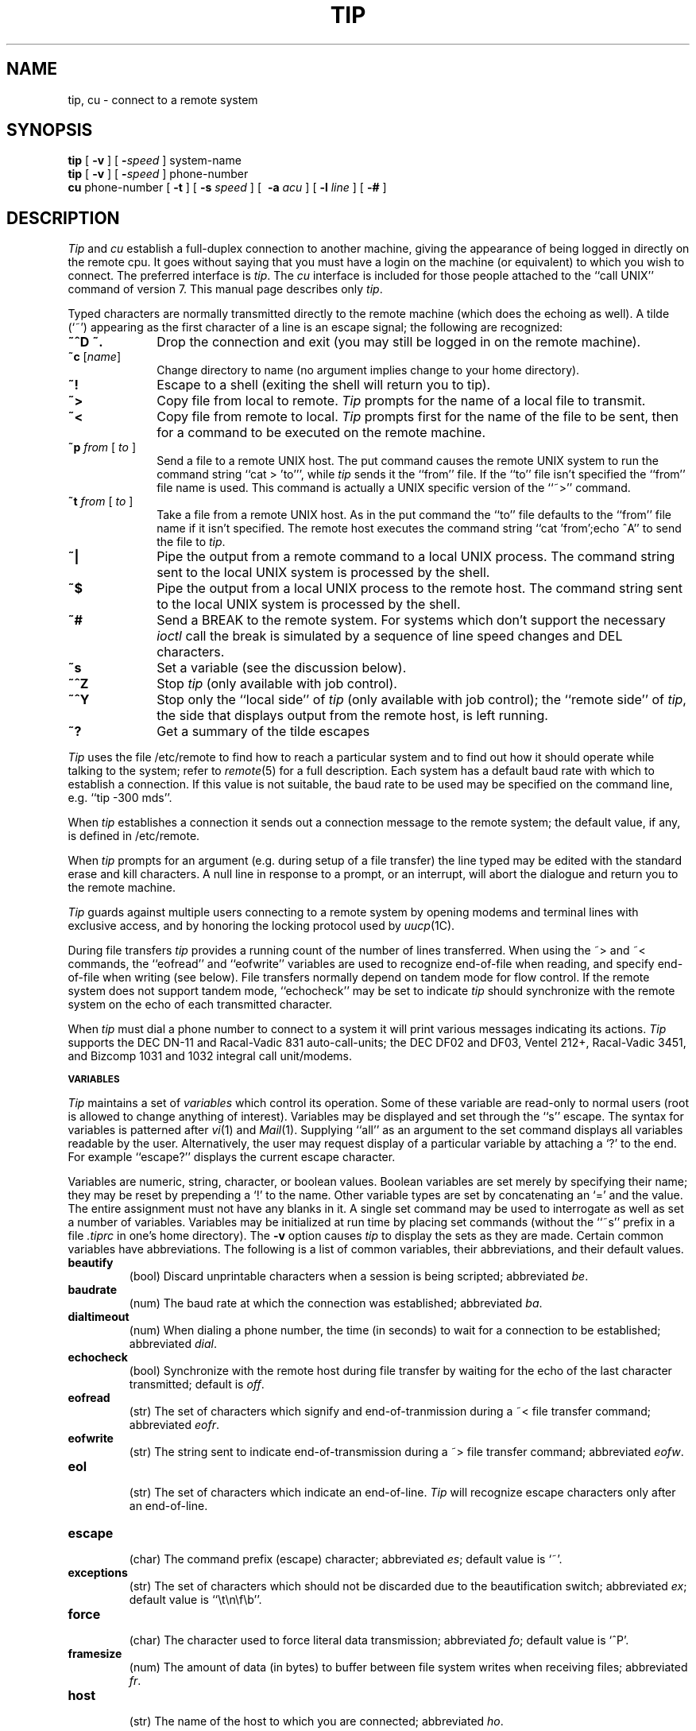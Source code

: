 .\" Copyright (c) 1980 Regents of the University of California.
.\" All rights reserved.  The Berkeley software License Agreement
.\" specifies the terms and conditions for redistribution.
.\"
.\"	@(#)tip.1	6.3 (Berkeley) %G%
.\"
.TH TIP 1C ""
.UC 4
.SH NAME
tip, cu \- connect to a remote system
.SH SYNOPSIS
.B tip
[
.B \-v
] [
.BI \- speed
] system-name
.br
.B tip
[
.B \-v
] [
.BI \- speed
] phone-number
.br
.B cu
phone-number
[
.B \-t
] [
.B \-s
.I speed
] [
.B \ -a
.I acu
] [
.B \-l
.I line
] [
.B \-#
]
.SH DESCRIPTION
.I Tip
and
.I cu
establish a full-duplex connection to another machine,
giving the appearance of being logged in directly on the
remote cpu.  It goes without saying that you must have a login
on the machine (or equivalent) to which you wish to connect.
The preferred interface is
.IR tip .
The
.I cu
interface is included for those people attached to the
``call UNIX'' command of version 7.  This manual page
describes only 
.IR tip .
.PP
Typed characters are normally transmitted directly to the remote
machine (which does the echoing as well).  A tilde (`~') appearing
as the first character of a line is an escape signal; the following
are recognized:
.TP 10
.B ~^D ~.
Drop the connection and exit
(you may still be logged in on the
remote machine).
.TP 10
\fB~c \fP [\fIname\fP]
Change directory to name (no argument
implies change to your home directory).
.TP 10
.B ~!
Escape to a shell (exiting the shell will
return you to tip).
.TP 10
.B ~>
Copy file from local to remote.
.I Tip
prompts for the name of a local file to transmit.
.TP 10
.B ~<
Copy file from remote to local.
.I Tip
prompts first for the name of the file to be sent, then for
a command to be executed on the remote machine.
.TP 10
\fB~p\fP \fIfrom\fP [ \fIto\fP ]
Send a file to a remote UNIX host.  The put command causes the remote UNIX
system to run the command string ``cat > 'to''', while
.I tip
sends it the ``from''
file.  If the ``to'' file isn't specified the ``from'' file name is used.
This command is actually a UNIX specific version of the ``~>'' command.
.TP 10
\fB~t\fP \fIfrom\fP [ \fIto\fP ]
Take a file from a remote UNIX host. 
As in the put command the ``to'' file
defaults to the ``from'' file name if it isn't specified. 
The remote host
executes the command string ``cat 'from';echo ^A'' to send the file to
.IR tip .
.TP 10
.B ~|
Pipe the output from a remote command to a local UNIX process.
The command string sent to the local UNIX system is processed by the shell.
.TP 10
.B ~$
Pipe the output from a local UNIX process to the remote host.
The command string sent to the local UNIX system is processed by the shell.
.TP 10
.B ~#
Send a BREAK to the remote system. 
For systems which don't support the
necessary
.I ioctl
call the break is simulated by a sequence of line speed changes
and DEL characters.
.TP 10
.B ~s
Set a variable (see the discussion below).
.TP 10
.B ~^Z
Stop
.I tip
(only available with job control).
.TP 10
.B ~^Y
Stop only the ``local side'' of
.I tip
(only available with job control);
the ``remote side'' of
.IR tip ,
the side that displays output from the remote host, is left running.
.TP 10
.B ~?
Get a summary of the tilde escapes
.sp
.PP
.I Tip
uses the file /etc/remote to find how to reach a particular
system and to find out how it should operate while talking
to the system;
refer to
.IR remote (5)
for a full description.
Each system has a default baud rate with which to
establish a connection.  If this value is not suitable, the baud rate
to be used may be specified on the command line, e.g. ``tip -300 mds''.
.PP
When
.I tip
establishes a connection it sends out a
connection message to the remote system; the default value, if any,
is defined in /etc/remote.
.PP
When
.I tip
prompts for an argument (e.g. during setup of
a file transfer) the line typed may be edited with the standard
erase and kill characters.  A null line in response to a prompt,
or an interrupt, will abort the dialogue and return you to the
remote machine.
.PP
.I Tip
guards against multiple users connecting to a remote system
by opening modems and terminal lines with exclusive access,
and by honoring the locking protocol used by
.IR uucp (1C).
.PP
During file transfers 
.I tip
provides a running count of the number of lines transferred.
When using the ~> and ~< commands, the ``eofread'' and ``eofwrite''
variables are used to recognize end-of-file when reading, and
specify end-of-file when writing (see below).  File transfers
normally depend on tandem mode for flow control.  If the remote
system does not support tandem mode, ``echocheck'' may be set
to indicate
.I tip
should synchronize with the remote system on the echo of each
transmitted character.
.PP
When
.I tip
must dial a phone number to connect to a system it will print
various messages indicating its actions.
.I Tip
supports the DEC DN-11 and Racal-Vadic 831 auto-call-units;
the DEC DF02 and DF03, Ventel 212+, Racal-Vadic 3451, and
Bizcomp 1031 and 1032 integral call unit/modems.
.PP
.SM
.B VARIABLES
.PP
.I Tip
maintains a set of
.I variables
which control its operation.
Some of these variable are read-only to normal users (root is allowed
to change anything of interest).  Variables may be displayed
and set through the ``s'' escape.  The syntax for variables is patterned
after
.IR vi (1)
and
.IR Mail (1).
Supplying ``all''
as an argument to the set command displays all variables readable by
the user.  Alternatively, the user may request display of a particular
variable by attaching a `?' to the end.  For example ``escape?''
displays the current escape character.
.PP
Variables are numeric, string, character, or boolean values.  Boolean
variables are set merely by specifying their name; they may be reset
by prepending a `!' to the name.  Other variable types are set by
concatenating an `=' and the value.  The entire assignment must not
have any blanks in it.  A single set command may be used to interrogate
as well as set a number of variables.
Variables may be initialized at run time by placing set commands
(without the ``~s'' prefix in a file
.I .tiprc
in one's home directory).  The
.B \-v
option causes
.I tip
to display the sets as they are made.
Certain common variables have abbreviations. 
The following is a list of common variables,
their abbreviations, and their default values.
.TP
.B beautify
.br
(bool) Discard unprintable characters when a session is being scripted;
abbreviated 
.IR be .
.TP
.B baudrate
.br
(num) The baud rate at which the connection was established;
abbreviated
.IR ba .
.TP
.B dialtimeout
.br
(num) When dialing a phone number, the time (in seconds)
to wait for a connection to be established; abbreviated
.IR dial .
.TP
.B echocheck
.br
(bool) Synchronize with the remote host during file transfer by
waiting for the echo of the last character transmitted; default is
.IR off .
.TP
.B eofread
.br
(str) The set of characters which signify and end-of-tranmission
during a ~< file transfer command; abbreviated
.IR eofr .
.TP
.B eofwrite
.br
(str) The string sent to indicate end-of-transmission during
a ~> file transfer command; abbreviated
.IR eofw .
.TP
.B eol
.br
(str) The set of characters which indicate an end-of-line.
.I Tip
will recognize escape characters only after an end-of-line.
.TP
.B escape
.br
(char) The command prefix (escape) character; abbreviated
.IR es ;
default value is `~'.
.TP
.B exceptions
.br
(str) The set of characters which should not be discarded
due to the beautification switch; abbreviated
.IR ex ;
default value is ``\et\en\ef\eb''.
.TP
.B force
.br
(char) The character used to force literal data transmission;
abbreviated
.IR fo ;
default value is `^P'.
.TP
.B framesize
.br
(num) The amount of data (in bytes) to buffer between file system
writes when receiving files; abbreviated
.IR fr .
.TP
.B host
.br
(str) The name of the host to which you are connected; abbreviated
.IR ho .
.TP
.B prompt
.br
(char) The character which indicates and end-of-line on the remote
host; abbreviated
.IR pr ;
default value is `\en'.  This value is used to synchronize during
data transfers.  The count of lines transferred during a file transfer
command is based on recipt of this character.
.TP
.B raise
.br
(bool) Upper case mapping mode; abbreviated 
.IR ra ;
default value is 
.IR off .
When this mode is enabled, all lower case letters will be mapped to
upper case by
.I tip
for transmission to the remote machine.
.TP
.B raisechar
.br
(char) The input character used to toggle upper case mapping mode;
abbreviated
.IR rc ;
default value is `^A'.
.TP
.B record
.br
(str) The name of the file in which a session script is recorded;
abbreviated
.IR rec ;
default value is ``tip.record''.
.TP
.B script
.br
(bool) Session scripting mode; abbreviated
.IR sc ;
default is 
.IR off .
When
.I script
is 
.IR true ,
.I tip
will record everything transmitted by the remote machine in
the script record file specified in
.IR record .
If the
.I beautify
switch is on, only printable ASCII characters will be included in
the script file (those characters betwee 040 and 0177).  The
variable
.I exceptions
is used to indicate characters which are an exception to the normal
beautification rules.
.TP
.B tabexpand
.br
(bool) Expand tabs to spaces during file transfers; abbreviated
.IR tab ;
default value is
.IR false .
Each tab is expanded to 8 spaces.
.TP
.B verbose
.br
(bool) Verbose mode; abbreviated
.IR verb ;
default is 
.IR true .
When verbose mode is enabled, 
.I tip
prints messages while dialing, shows the current number
of lines transferred during a file transfer operations,
and more.
.TP
.B SHELL
.br
(str) The name of the shell to use for the ~! command; default
value is ``/bin/sh'', or taken from the environment.
.TP
.B HOME
.br
(str) The home directory to use for the ~c command; default
value is taken from the environment.
.PP
.SH FILES
.ta \w'/usr/spool/uucp/LCK..*   'u
.nf
/etc/remote	global system descriptions
/etc/phones	global phone number data base
${REMOTE}	private system descriptions
${PHONES}	private phone numbers
~/.tiprc	initialization file.
/usr/spool/uucp/LCK..*	lock file to avoid conflicts with \fIuucp\fP
.fi
.SH DIAGNOSTICS
Diagnostics are, hopefully, self explanatory.
.SH "SEE ALSO"
remote(5),
phones(5)
.SH BUGS
The full set of variables is undocumented and should, probably, be
paired down.
